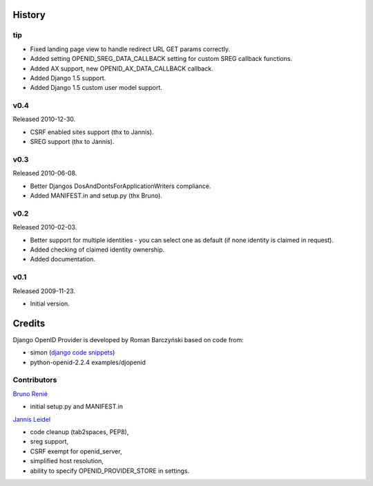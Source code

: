 =======
History
=======

tip
---

* Fixed landing page view to handle redirect URL GET params correctly.
* Added setting OPENID_SREG_DATA_CALLBACK setting for custom SREG callback
  functions.
* Added AX support, new OPENID_AX_DATA_CALLBACK callback.
* Added Django 1.5 support.
* Added Django 1.5 custom user model support.

v0.4
----
Released 2010-12-30.

* CSRF enabled sites support (thx to Jannis).
* SREG support (thx to Jannis).

v0.3
----
Released 2010-06-08.

* Better Djangos DosAndDontsForApplicationWriters compliance.
* Added MANIFEST.in and setup.py (thx Bruno).

v0.2
----
Released 2010-02-03.

* Better support for multiple identities - you can select one as default (if none identity is claimed in request).
* Added checking of claimed identity ownership.
* Added documentation.

v0.1
----
Released 2009-11-23.

* Initial version.


=======
Credits
=======

Django OpenID Provider is developed by Roman Barczyński based on code from:

- simon (`django code snippets`_)
- python-openid-2.2.4 examples/djopenid

.. _`django code snippets`: http://www.djangosnippets.org/snippets/310/


Contributors
------------

`Bruno Renié`_

* initial setup.py and MANIFEST.in

`Jannis Leidel`_

* code cleanup (tab2spaces, PEP8),
* sreg support,
* CSRF exempt for openid_server,
* simplified host resolution,
* ability to specify OPENID_PROVIDER_STORE in settings.

.. _`Bruno Renié`: http://bitbucket.org/bruno
.. _`Jannis Leidel`: http://bitbucket.org/jezdez
